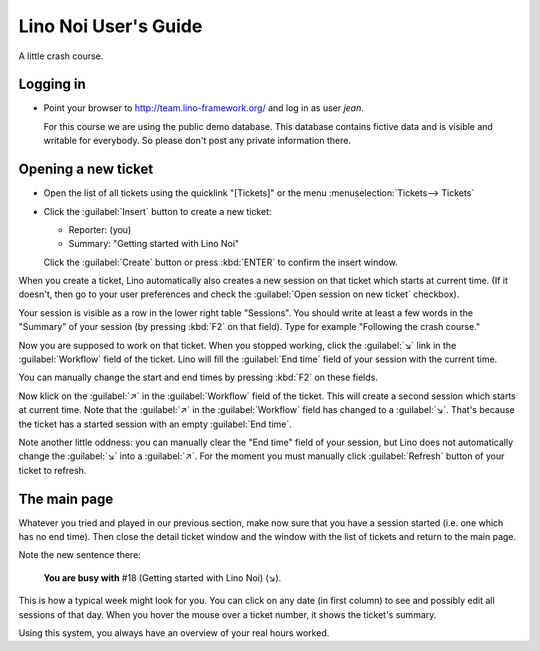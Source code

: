 .. _noi.guide:

=====================
Lino Noi User's Guide
=====================

A little crash course.

Logging in
==========


- Point your browser to http://team.lino-framework.org/ and log in as
  user *jean*.  

  For this course we are using the public demo database. This database
  contains fictive data and is visible and writable for everybody. So
  please don't post any private information there.

.. image:: 3.png


Opening a new ticket
====================

- Open the list of all tickets using the quicklink "[Tickets]" or the
  menu :menuselection:`Tickets--> Tickets`

.. image:: 1.png

- Click the :guilabel:`Insert` button to create a new ticket:

  - Reporter: (you)
  - Summary: "Getting started with Lino Noi"

  Click the :guilabel:`Create` button or press :kbd:`ENTER` to confirm
  the insert window.

When you create a ticket, Lino automatically also creates a new
session on that ticket which starts at current time.  (If it doesn't,
then go to your user preferences and check the :guilabel:`Open session
on new ticket` checkbox).

Your session is visible as a row in the lower right table
"Sessions". You should write at least a few words in the "Summary" of
your session (by pressing :kbd:`F2` on that field). Type for example
"Following the crash course."

.. image:: 4.png

Now you are supposed to work on that ticket. When you stopped working,
click the :guilabel:`↘` link in the :guilabel:`Workflow` field of the
ticket. Lino will fill the :guilabel:`End time` field of your session
with the current time.

You can manually change the start and end times by pressing :kbd:`F2`
on these fields.

Now klick on the :guilabel:`↗` in the :guilabel:`Workflow` field of
the ticket. This will create a second session which starts at current
time.  Note that the :guilabel:`↗` in the :guilabel:`Workflow` field
has changed to a :guilabel:`↘`. That's because the ticket has a
started session with an empty :guilabel:`End time`.

Note another little oddness: you can manually clear the "End time"
field of your session, but Lino does not automatically change the
:guilabel:`↘` into a :guilabel:`↗`.  For the moment you must manually
click :guilabel:`Refresh` button of your ticket to refresh.


The main page
=============

Whatever you tried and played in our previous section, make now sure
that you have a session started (i.e. one which has no end time).
Then close the detail ticket window and the window with the list of
tickets and return to the main page.

Note the new sentence there:

  **You are busy with** #18 (Getting started with Lino Noi) (↘).

.. image:: 3.png

This is how a typical week might look for you. You can click on any
date (in first column) to see and possibly edit all sessions of that
day. When you hover the mouse over a ticket number, it shows the
ticket's summary.

Using this system, you always have an overview of your real hours
worked.


